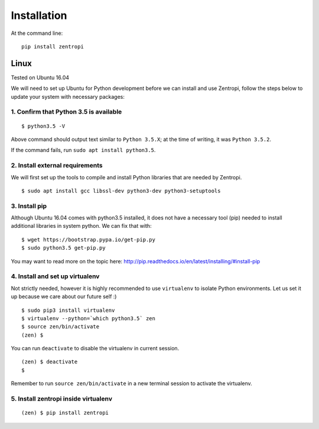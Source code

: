 ============
Installation
============

At the command line::

    pip install zentropi


Linux
=====

Tested on Ubuntu 16.04

We will need to set up Ubuntu for Python development before we can
install and use Zentropi, follow the steps below to update your
system with necessary packages:

1. Confirm that Python 3.5 is available
---------------------------------------

::

    $ python3.5 -V

Above command should output text similar to ``Python 3.5.X``;
at the time of writing, it was ``Python 3.5.2``.

If the command fails, run ``sudo apt install python3.5``.


2. Install external requirements
--------------------------------

We will first set up the tools to compile and install Python libraries
that are needed by Zentropi.

::

    $ sudo apt install gcc libssl-dev python3-dev python3-setuptools


3. Install pip
--------------

Although Ubuntu 16.04 comes with python3.5 installed, it does not have
a necessary tool (pip) needed to install additional libraries in system python.
We can fix that with:

::

    $ wget https://bootstrap.pypa.io/get-pip.py
    $ sudo python3.5 get-pip.py

You may want to read more on the topic here: http://pip.readthedocs.io/en/latest/installing/#install-pip


4. Install and set up virtualenv
--------------------------------

Not strictly needed, however it is highly recommended to use ``virtualenv``
to isolate Python environments. Let us set it up because we care about our future self :)

::

    $ sudo pip3 install virtualenv
    $ virtualenv --python=`which python3.5` zen
    $ source zen/bin/activate
    (zen) $

You can run ``deactivate`` to disable the virtualenv in current session.

::

    (zen) $ deactivate
    $

Remember to run ``source zen/bin/activate`` in a new terminal session to activate the virtualenv.


5. Install zentropi inside virtualenv
-------------------------------------

::

    (zen) $ pip install zentropi


